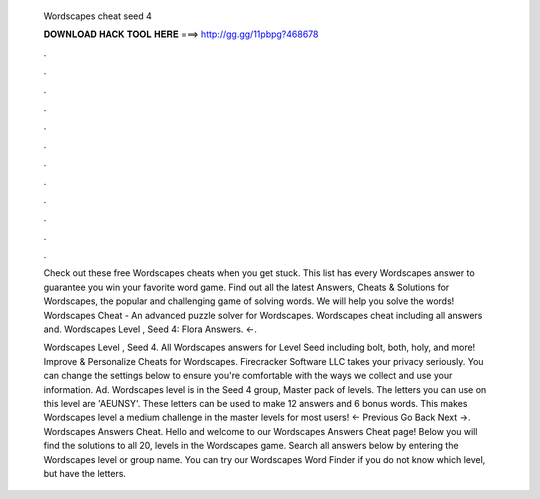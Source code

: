   Wordscapes cheat seed 4
  
  
  
  𝐃𝐎𝐖𝐍𝐋𝐎𝐀𝐃 𝐇𝐀𝐂𝐊 𝐓𝐎𝐎𝐋 𝐇𝐄𝐑𝐄 ===> http://gg.gg/11pbpg?468678
  
  
  
  .
  
  
  
  .
  
  
  
  .
  
  
  
  .
  
  
  
  .
  
  
  
  .
  
  
  
  .
  
  
  
  .
  
  
  
  .
  
  
  
  .
  
  
  
  .
  
  
  
  .
  
  Check out these free Wordscapes cheats when you get stuck. This list has every Wordscapes answer to guarantee you win your favorite word game. Find out all the latest Answers, Cheats & Solutions for Wordscapes, the popular and challenging game of solving words. We will help you solve the words! Wordscapes Cheat - An advanced puzzle solver for Wordscapes. Wordscapes cheat including all answers and. Wordscapes Level , Seed 4: Flora Answers. ←.
  
  Wordscapes Level , Seed 4. All Wordscapes answers for Level Seed including bolt, both, holy, and more! Improve & Personalize Cheats for Wordscapes. Firecracker Software LLC takes your privacy seriously. You can change the settings below to ensure you're comfortable with the ways we collect and use your information. Ad. Wordscapes level is in the Seed 4 group, Master pack of levels. The letters you can use on this level are 'AEUNSY'. These letters can be used to make 12 answers and 6 bonus words. This makes Wordscapes level a medium challenge in the master levels for most users! ← Previous Go Back Next →. Wordscapes Answers Cheat. Hello and welcome to our Wordscapes Answers Cheat page! Below you will find the solutions to all 20, levels in the Wordscapes game. Search all answers below by entering the Wordscapes level or group name. You can try our Wordscapes Word Finder if you do not know which level, but have the letters.
